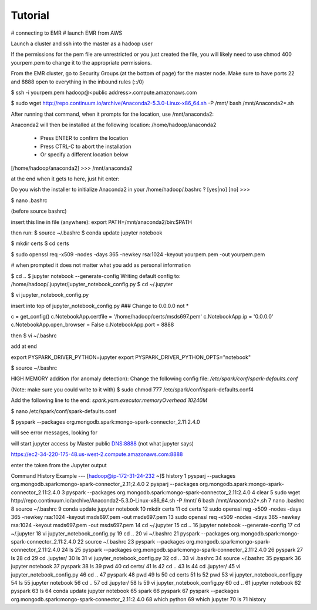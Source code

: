 Tutorial
=============

# connecting to EMR
# launch EMR from AWS

Launch a cluster and ssh into the master as a hadoop user

If the permissions for the pem file are unrestricted or 
you just created the file, you will likely need to use 
chmod 400 yourpem.pem 
to change it to the appropriate permissions.

From the EMR cluster, go to Security Groups (at the bottom of page) for the master node.
Make sure to have ports 22 and 8888 open to everything in the inbound rules (::/0)

$ ssh -i yourpem.pem hadoop@<public address>.compute.amazonaws.com

$ sudo wget http://repo.continuum.io/archive/Anaconda2-5.3.0-Linux-x86_64.sh -P /mnt/
bash /mnt/Anaconda2*.sh

After running that command, when it prompts for the location, use /mnt/anaconda2:

Anaconda2 will then be installed at the following location:
/home/hadoop/anaconda2

  - Press ENTER to confirm the location
  - Press CTRL-C to abort the installation
  - Or specify a different location below

[/home/hadoop/anaconda2] >>> /mnt/anaconda2

at the end when it gets to here, just hit enter:

Do you wish the installer to initialize Anaconda2
in your /home/hadoop/.bashrc ? [yes|no]
[no] >>>

$ nano .bashrc

(before source bashrc)

insert this line in file (anywhere):
export PATH=/mnt/anaconda2/bin:$PATH

then run:
$ source ~/.bashrc
$ conda update jupyter notebook

$ mkdir certs
$ cd certs

$ sudo openssl req -x509 -nodes -days 365 -newkey rsa:1024 -keyout yourpem.pem -out yourpem.pem

# when prompted it does not matter what you add as personal information


$ cd ..
$ jupyter notebook --generate-config
Writing default config to: /home/hadoop/.jupyter/jupyter_notebook_config.py
$ cd ~/.jupyter

$ vi jupyter_notebook_config.py

insert into top of jupyter_notebook_config.py     ### Change to 0.0.0.0 not *

c = get_config()
c.NotebookApp.certfile = '/home/hadoop/certs/msds697.pem'
c.NotebookApp.ip = '0.0.0.0'
c.NotebookApp.open_browser = False
c.NotebookApp.port = 8888

then
$ vi ~/.bashrc

add at end

export PYSPARK_DRIVER_PYTHON=jupyter
export PYSPARK_DRIVER_PYTHON_OPTS="notebook"

$ source ~/.bashrc

HIGH MEMORY addition (for anomaly detection):
Change the following config file:
`/etc/spark/conf/spark-defaults.conf`

(Note:  make sure you could write to it with)
$ sudo chmod 777 /etc/spark/conf/spark-defaults.conf4

Add the following line to the end:
`spark.yarn.executor.memoryOverhead 10240M`


$ nano /etc/spark/conf/spark-defaults.conf

$ pyspark --packages org.mongodb.spark:mongo-spark-connector_2.11:2.4.0

will see error messages, looking for

will start jupyter
access by Master public DNS:8888  (not what jupyter says)

https://ec2-34-220-175-48.us-west-2.compute.amazonaws.com:8888

enter the token from the Jupyter output


Command History Example ---
[hadoop@ip-172-31-24-232 ~]$ history
1  pysparj --packages org.mongodb.spark:mongo-spark-connector_2.11;2.4.0
2  pysparj --packages org.mongodb.spark:mongo-spark-connector_2.11:2.4.0
3  pyspark --packages org.mongodb.spark:mongo-spark-connector_2.11:2.4.0
4  clear
5  sudo wget http://repo.continuum.io/archive/Anaconda2-5.3.0-Linux-x86_64.sh -P /mnt/
6  bash /mnt/Anaconda2*.sh
7  nano .bashrc
8  source ~/.bashrc
9  conda update jupyter notebook
10  mkdir certs
11  cd certs
12  sudo openssl reg -x509 -nodes -days 365 -newkey rsa:1024 -keyout msds697.pem -out msds697.pem
13  sudo openssl req -x509 -nodes -days 365 -newkey rsa:1024 -keyout msds697.pem -out msds697.pem
14  cd ~/.jupyter
15  cd ..
16  jupyter notebook --generate-config
17  cd ~/.jupyter
18  vi jupyter_notebook_config.py
19  cd ..
20  vi ~/.bashrc
21  pyspark --packages org.mongodb.spark:mongo-spark-connector_2.11:2.4.0
22  source ~/.bashrc
23  pyspark --packages org.mongodb.spark:mongo-spark-connector_2.11:2.4.0
24  ls
25  pyspark --packages org.mongodb.spark:mongo-spark-connector_2.11:2.4.0
26  pyspark
27  ls
28  cd
29  cd .jupyter/
30  ls
31  vi jupyter_notebook_config.py
32  cd ..
33  vi .bashrc
34  source ~/.bashrc
35  pyspark
36  jupyter notebook
37  pyspark
38  ls
39  pwd
40  cd certs/
41  ls
42  cd ..
43  ls
44  cd .jupyter/
45  vi jupyter_notebook_config.py
46  cd ..
47  pyspark
48  pwd
49  ls
50  cd certs
51  ls
52  pwd
53  vi jupyter_notebook_config.py
54  ls
55  jupyter notebook
56  cd ..
57  cd .jupyter/
58  ls
59  vi jupyter_notebook_config.py
60  cd ..
61  jupyter notebook
62  pyspark
63  ls
64  conda update jupyter notebook
65  spark
66  pyspark
67  pyspark --packages org.mongodb.spark:mongo-spark-connector_2.11:2.4.0
68  which python
69  which jupyter
70  ls
71  history
